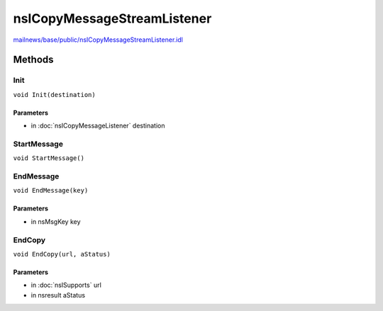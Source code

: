 ============================
nsICopyMessageStreamListener
============================

`mailnews/base/public/nsICopyMessageStreamListener.idl <https://hg.mozilla.org/comm-central/file/tip/mailnews/base/public/nsICopyMessageStreamListener.idl>`_


Methods
=======

Init
----

``void Init(destination)``

Parameters
^^^^^^^^^^

* in :doc:`nsICopyMessageListener` destination

StartMessage
------------

``void StartMessage()``

EndMessage
----------

``void EndMessage(key)``

Parameters
^^^^^^^^^^

* in nsMsgKey key

EndCopy
-------

``void EndCopy(url, aStatus)``

Parameters
^^^^^^^^^^

* in :doc:`nsISupports` url
* in nsresult aStatus
